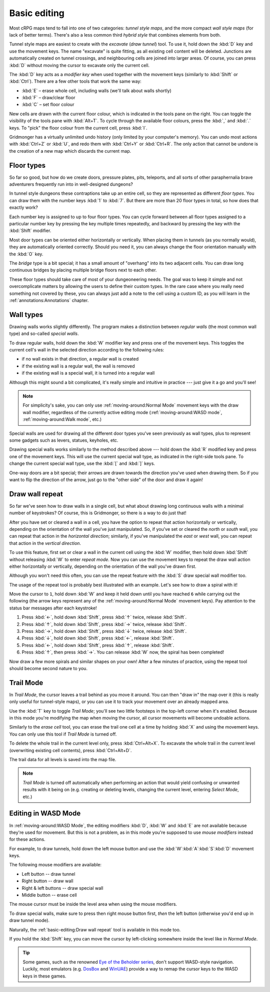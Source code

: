 *************
Basic editing
*************

Most cRPG maps tend to fall into one of two categories: *tunnel style maps*, and
the more compact *wall style maps* (for lack of better terms). There's also a
less common third *hybrid style* that combines elements from both.

.. raw:: html

    <div class="figure">
      <a href="_static/img/eob.png" class="glightbox">
        <img alt="Tunnel style — Eye of the Beholder I" src="_static/img/eob.png" style="width: 77%;">
      </a>
        <p class="caption">
          <span>
            Tunnel style — <a class="reference external" href="https://en.wikipedia.org/wiki/Eye_of_the_Beholder_(video_game)">Eye of the Beholder I</a></span>
        </p>
    </div>

    <div class="figure">
      <a href="_static/img/por.png" class="glightbox">
        <img alt="Wall style — Pool of Radiance" src="_static/img/por.png" style="width: 55%;">
      </a>
      <p class="caption">
        <span>
          Wall style — <a class="reference external" href="https://en.wikipedia.org/wiki/Pool_of_Radiance">Pool of Radiance</a>
        </span>
    </div>

    <div class="figure">
      <a href="_static/img/uukrul.png" class="glightbox">
        <img alt="Hybrid style — Dark Heart of Uukrul" src="_static/img/uukrul.png" style="width: 82%;">
      </a>
      <p class="caption">
        <span>
          Hybrid style — <a class="reference external" href="https://en.wikipedia.org/wiki/The_Dark_Heart_of_Uukrul">The Dark Heart of Uukrul</a>
        </span>
    </div>


Tunnel style maps are easiest to create with the *excavate* (*draw tunnel*)
tool. To use it, hold down the :kbd:`D` key and use the movement keys. The
name "excavate" is quite fitting, as all existing cell content will be
deleted. Junctions are automatically created on tunnel crossings, and
neighbouring cells are joined into larger areas. Of course, you can press
:kbd:`D` without moving the cursor to excavate only the current cell. 

The :kbd:`D` key acts as a *modifier key* when used together with the movement
keys (similarly to :kbd:`Shift` or :kbd:`Ctrl`). There are a few other tools
that work the same way:

* :kbd:`E` – erase whole cell, including walls (we'll talk about walls shortly)
* :kbd:`F` – draw/clear floor
* :kbd:`C` – set floor colour

New cells are drawn with the current floor colour, which is indicated in the
tools pane on the right. You can toggle the visibility of the tools pane with
:kbd:`Alt+T`. To cycle through the available floor colours, press the :kbd:`,`
and :kbd:`.` keys. To "pick" the floor colour from the current cell, press
:kbd:`I`.

Gridmonger has a virtually unlimited undo history (only limited by your
computer's memory). You can undo most actions with :kbd:`Ctrl+Z` or :kbd:`U`,
and redo them with :kbd:`Ctrl+Y` or :kbd:`Ctrl+R`. The only action that cannot
be undone is the creation of a new map which discards the current map.


Floor types
===========

So far so good, but how do we create doors, pressure plates, pits, teleports,
and all sorts of other paraphernalia brave adventurers frequently run into in
well-designed dungeons?

In tunnel style dungeons these contraptions take up an entire cell, so they
are represented as different *floor types*. You can draw them with the number
keys :kbd:`1` to :kbd:`7`. But there are more than 20 floor types in total, so
how does that exactly work?

Each number key is assigned to up to four floor types. You can cycle forward
between all floor types assigned to a particular number key by pressing the
key multiple times repeatedly, and backward by pressing the key with the
:kbd:`Shift` modifier.

.. raw:: html

    <table class="floors">
      <thead>
        <tr>
          <th class="key">Key</th>
          <th class="icon">Floor</th>
          <th class="name">Name</th>
        </tr>
      </thead>

      <tbody>
        <tr>
          <td class="key" rowspan="3"><kbd>1</kbd></td>
          <td class="icon"><img src="_static/img/floor-open-door.png" alt="open door"></td>
          <td class="name">open door</td>
        </tr>
        <tr>
          <td class="icon"><img src="_static/img/floor-locked-door.png" alt="locked door"></td>
          <td class="name">locked door</td>
        </tr>
        <tr>
          <td class="icon"><img src="_static/img/floor-archway.png" alt="archway"></td>
          <td class="name">archway</td>
        </tr>
      </tbody>

      <tbody>
        <tr>
          <td class="key" rowspan="4"><kbd>2</kbd></td>
          <td class="icon"><img src="_static/img/floor-secret-door.png" alt="secret door"></td>
          <td class="name">secret door</td>
        </tr>
        <tr>
          <td class="icon"><img src="_static/img/floor-secret-door-block.png" alt="secret door (block style)"></td>
          <td class="name">secret door (block style)</td>
        </tr>
        <tr>
          <td class="icon"><img src="_static/img/floor-one-way-door-1.png" alt="one-way door (1)"></td>
          <td class="name">one-way door (N/E)</td>
        </tr>
        <tr>
          <td class="icon"><img src="_static/img/floor-one-way-door-2.png" alt="one-way door (2)"></td>
          <td class="name">one-way door (S/W)</td>
        </tr>
      </tbody>

      <tbody>
        <tr>
          <td class="key" rowspan="2"><kbd>3</kbd></td>
          <td class="icon"><img src="_static/img/floor-pressure-plate.png" alt="pressure plate"></td>
          <td class="name">pressure plate</td>
        </tr>
        <tr>
          <td class="icon"><img src="_static/img/floor-hidden-pressure-plate.png" alt="hidden pressure plate"></td>
          <td class="name">hidden pressure plate</td>
        </tr>
      </tbody>

      <tbody>
        <tr>
          <td class="key" rowspan="4"><kbd>4</kbd></td>
          <td class="icon"><img src="_static/img/floor-closed-pit.png" alt="closed pit"></td>
          <td class="name">closed pit</td>
        </tr>
        <tr>
          <td class="icon"><img src="_static/img/floor-open-pit.png" alt="open pit"></td>
          <td class="name">open pit</td>
        </tr>
        <tr>
          <td class="icon"><img src="_static/img/floor-hidden-pit.png" alt="hidden pit"></td>
          <td class="name">hidden pit</td>
        </tr>
        <tr>
          <td class="icon"><img src="_static/img/floor-ceiling-pit.png" alt="ceiling pit"></td>
          <td class="name">ceiling pit</td>
        </tr>
      </tbody>

      <tbody>
        <tr>
          <td class="key" rowspan="4"><kbd>5</kbd></td>
          <td class="icon"><img src="_static/img/floor-teleport-src.png" alt="teleport source"></td>
          <td class="name">teleport source</td>
        </tr>
        <tr>
          <td class="icon"><img src="_static/img/floor-teleport-dest.png" alt="teleport destination"></td>
          <td class="name">teleport destination</td>
        </tr>
        <tr>
          <td class="icon"><img src="_static/img/floor-spinner.png" alt="spinner"></td>
          <td class="name">spinner</td>
        </tr>
        <tr>
          <td class="icon"><img src="_static/img/floor-invisible-barrier.png" alt="invisible barrier"></td>
          <td class="name">invisible barrier</td>
        </tr>
      </tbody>

      <tbody>
        <tr>
          <td class="key" rowspan="4"><kbd>6</kbd></td>
          <td class="icon"><img src="_static/img/floor-stairs-down.png" alt="stairs down"></td>
          <td class="name">stairs down</td>
        </tr>
        <tr>
          <td class="icon"><img src="_static/img/floor-stairs-up.png" alt="stairs up"></td>
          <td class="name">stairs up</td>
        </tr>
        <tr>
          <td class="icon"><img src="_static/img/floor-entrance-door.png" alt="entrance door"></td>
          <td class="name">entrance door</td>
        </tr>
        <tr>
          <td class="icon"><img src="_static/img/floor-exit-door.png" alt="exit door"></td>
          <td class="name">exit door</td>
        </tr>
      </tbody>

      <tbody>
        <tr>
          <td class="key"><kbd>7</kbd></td>
          <td class="icon"><img src="_static/img/floor-bridge.png" alt="bridge"></td>
          <td class="name">bridge</td>
        </tr>
      </tbody>

    </table>


Most door types can be oriented either horizontally or vertically. When
placing them in tunnels (as you normally would), they are automatically
oriented correctly. Should you need it, you can always change the floor
orientation manually with the :kbd:`O` key.

The *bridge* type is a bit special; it has a small amount of "overhang" into
its two adjacent cells. You can draw long continuous bridges by placing
multiple bridge floors next to each other.

These floor types should take care of most of your dungeoneering needs. The
goal was to keep it simple and not overcomplicate matters by allowing the
users to define their custom types. In the rare case where you really need
something not covered by these, you can always just add a note to the cell
using a custom ID, as you will learn in the :ref:`annotations:Annotations`
chapter.


.. rst-class:: style4

Wall types
==========

Drawing walls works slightly differently. The program makes a distinction
between *regular walls* (the most common wall type) and so-called *special
walls*.

To draw regular walls, hold down the :kbd:`W` modifier key and press one of
the movement keys. This toggles the current cell's wall in the selected
direction according to the following rules:

- if no wall exists in that direction, a regular wall is created
- if the existing wall is a regular wall, the wall is removed
- if the existing wall is a special wall, it is turned into a regular wall

Although this might sound a bit complicated, it's really simple and intuitive
in practice --- just give it a go and you'll see!

.. note::

  For simplicity's sake, you can only use :ref:`moving-around:Normal Mode`
  movement keys with the draw wall modifier, regardless of the currently
  active editing mode (:ref:`moving-around:WASD mode`,
  :ref:`moving-around:Walk mode`, etc.)

Special walls are used for drawing all the different door types you've seen
previously as wall types, plus to represent some gadgets such as levers,
statues, keyholes, etc.

Drawing special walls works similarly to the method described above --- hold
down the :kbd:`R` modified key and press one of the movement keys. This will
use the current special wall type, as indicated in the right-side tools pane.
To change the current special wall type, use the :kbd:`[` and :kbd:`]` keys.

.. raw:: html

    <table class="walls">
      <thead>
        <tr>
          <th class="icon">Special wall</th>
          <th class="name">Name</th>
        </tr>
      </thead>

      <tbody>
        <tr>
          <td class="icon"><img src="_static/img/wall-open-door.png" alt="open door"></td>
          <td class="name">open door</td>
        </tr>
        <tr>
          <td class="icon"><img src="_static/img/wall-locked-door.png" alt="locked door"></td>
          <td class="name">locked door</td>
        </tr>
        <tr>
          <td class="icon"><img src="_static/img/wall-archway.png" alt="archway"></td>
          <td class="name">archway</td>
        </tr>
        <tr>
          <td class="icon"><img src="_static/img/wall-secret-door.png" alt="secret door"></td>
          <td class="name">secret door</td>
        </tr>
        <tr>
          <td class="icon"><img src="_static/img/wall-one-way-door.png" alt="one-way door"></td>
          <td class="name">one-way door</td>
        </tr>
        <tr>
          <td class="icon"><img src="_static/img/wall-illusory.png" alt="illusory wall"></td>
          <td class="name">illusory wall</td>
        </tr>
        <tr>
          <td class="icon"><img src="_static/img/wall-invisible.png" alt="invisible wall"></td>
          <td class="name">invisible wall</td>
        </tr>
        <tr>
          <td class="icon"><img src="_static/img/wall-lever.png" alt="lever"></td>
          <td class="name">lever</td>
        </tr>
        <tr>
          <td class="icon"><img src="_static/img/wall-niche.png" alt="niche"></td>
          <td class="name">niche</td>
        </tr>
        <tr>
          <td class="icon"><img src="_static/img/wall-statue.png" alt="statue"></td>
          <td class="name">statue</td>
        </tr>
        <tr>
          <td class="icon"><img src="_static/img/wall-keyhole.png" alt="keyhole"></td>
          <td class="name">keyhole</td>
        </tr>
        <tr>
          <td class="icon"><img src="_static/img/wall-writing.png" alt="writing"></td>
          <td class="name">writing</td>
        </tr>
      </tbody>

    </table>

One-way doors are a bit special; their arrows are drawn towards the direction
you've used when drawing them. So if you want to flip the direction of the arrow,
just go to the "other side" of the door and draw it again!


Draw wall repeat
================

So far we've seen how to draw walls in a single cell, but what about drawing
long continuous walls with a minimal number of keystrokes? Of course, this
is Gridmonger, so there is a way to do just that!

After you have set or cleared a wall in a cell, you have the option to repeat
that action horizontally or vertically, depending on the orientation of the
wall you've just manipulated. So, if you've set or cleared the *north* or
*south* wall, you can repeat that action in the *horizontal direction*;
similarly, if you've manipulated the *east* or *west* wall, you can repeat
that action in the *vertical direction*.

To use this feature, first set or clear a wall in the current cell using the
:kbd:`W` modifier, then hold down :kbd:`Shift` without releasing :kbd:`W` to
enter *repeat mode*. Now you can use the movement keys to repeat the draw wall
action either horizontally or vertically, depending on the orientation of the
wall you've drawn first.

Although you won't need this often, you can use the repeat feature with
the :kbd:`S` draw special wall modifier too.

The usage of the repeat tool is probably best illustrated with an example.
Let's see how to draw a spiral with it!

.. raw:: html

    <div class="figure">
      <a href="_static/img/draw-wall-repeat.png" class="glightbox">
        <img alt="Drawing a spiral with the draw wall repeat tool" src="_static/img/draw-wall-repeat.png" style="width: 37%;">
      </a>
        <p class="caption">
          <span>Drawing a spiral with the draw wall repeat tool</span>
        </p>
    </div>


Move the cursor to ``1``, hold down :kbd:`W` and keep it held down until you
have reached ``6`` while carrying out the following (the arrow keys represent
any of the :ref:`moving-around:Normal Mode` movement keys). Pay attention to
the status bar messages after each keystroke!

1. Press :kbd:`←`, hold down :kbd:`Shift`, press :kbd:`↑` twice,
   release :kbd:`Shift`.

2. Press :kbd:`↑`, hold down :kbd:`Shift`, press :kbd:`→` twice,
   release :kbd:`Shift`.

3. Press :kbd:`→`, hold down :kbd:`Shift`, press :kbd:`↓` twice,
   release :kbd:`Shift`.

4. Press :kbd:`↓`, hold down :kbd:`Shift`, press :kbd:`←`,
   release :kbd:`Shift`.

5. Press :kbd:`←`, hold down :kbd:`Shift`, press :kbd:`↑`,
   release :kbd:`Shift`.

6. Press :kbd:`↑`, then press :kbd:`→`. You can release :kbd:`W` now, the
   spiral has been completed!


Now draw a few more spirals and similar shapes on your own! After a few
minutes of practice, using the repeat tool should become second nature to you.


.. rst-class:: style1

Trail Mode
==========

In *Trail Mode*, the cursor leaves a trail behind as you move it around. You
can then "draw in" the map over it (this is really only useful for
tunnel-style maps), or you can use it to track your movement over an already
mapped area. 

Use the :kbd:`T` key to toggle *Trail Mode*; you'll see two little footsteps
in the top-left corner when it's enabled. Because in this mode you're
modifying the map when moving the cursor, all cursor movements will become
undoable actions.

.. raw:: html

    <div class="figure">
      <a href="_static/img/trail.png" class="glightbox">
        <img alt="Trail mode" src="_static/img/trail.png" style="width: 90%;">
      </a>
        <p class="caption">
          <span>Trail mode</span>
        </p>
    </div>


Similarly to the *erase cell* tool, you can erase the trail one cell at a time
by holding :kbd:`X` and using the movement keys. You can only use this tool if
*Trail Mode* is turned off.

To delete the whole trail in the current level only, press :kbd:`Ctrl+Alt+X`.
To excavate the whole trail in the current level (overwriting existing cell
contents), press :kbd:`Ctrl+Alt+D`.

The trail data for all levels is saved into the map file.

.. note::

    *Trail Mode* is turned off automatically when performing an action that
    would yield confusing or unwanted results with it being on (e.g. creating
    or deleting levels, changing the current level, entering *Select Mode*,
    etc.)


.. rst-class:: style6 big

Editing in WASD Mode
====================

In :ref:`moving-around:WASD Mode`, the editing modifiers :kbd:`D`, :kbd:`W`
and :kbd:`E` are not available because they're used for movement. But this is
not a problem, as in this mode you're supposed to use *mouse modifiers*
instead for these actions.

For example, to draw tunnels, hold down the left mouse button and use the
:kbd:`W`:kbd:`A`:kbd:`S`:kbd:`D` movement keys.

The following mouse modifiers are available:

* Left button -- draw tunnel
* Right button -- draw wall
* Right & left buttons -- draw special wall
* Middle button -- erase cell

The mouse cursor must be inside the level area when using the mouse modifiers.

To draw special walls, make sure to press then right mouse button first,
*then* the left button (otherwise you'd end up in draw tunnel mode).

Naturally, the :ref:`basic-editing:Draw wall repeat` tool is available in this
mode too.

If you hold the :kbd:`Shift` key, you can move the cursor by left-clicking
somewhere inside the level like in *Normal Mode*.

.. tip::

    Some games, such as the renowned `Eye of the Beholder series
    <https://en.wikipedia.org/wiki/Eye_of_the_Beholder_(video_game)>`_,
    don't support WASD-style navigation. Luckily, most emulators (e.g. `DosBox
    <https://www.dosbox.com/>`_ and `WinUAE <https://www.winuae.net/>`_)
    provide a way to remap the cursor keys to the WASD keys in these games.


